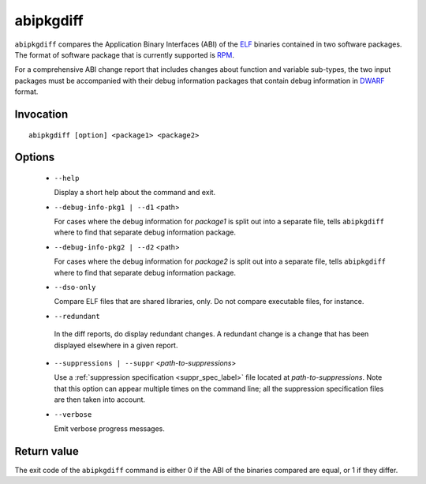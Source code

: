 .. _abipkgdiff_label:

===========
abipkgdiff
===========

``abipkgdiff`` compares the Application Binary Interfaces (ABI) of the
`ELF`_ binaries contained in two software packages.  The format of
software package that is currently supported is `RPM`_.

For a comprehensive ABI change report that includes changes about
function and variable sub-types, the two input packages must be
accompanied with their debug information packages that contain debug
information in `DWARF`_ format.

.. _ELF: http://en.wikipedia.org/wiki/Executable_and_Linkable_Format
.. _RPM: https://en.wikipedia.org/wiki/RPM_Package_Manager
.. _DWARF: http://www.dwarfstd.org


.. _abipkgdiff_invocation_label:

Invocation
=========

::

  abipkgdiff [option] <package1> <package2>

.. _abipkgdiff_options_label:

Options
=======

  * ``--help``

    Display a short help about the command and exit.

  * ``--debug-info-pkg1 | --d1`` <path>

    For cases where the debug information for *package1* is split out
    into a separate file, tells ``abipkgdiff`` where to find that
    separate debug information package.

  * ``--debug-info-pkg2 | --d2`` <path>

    For cases where the debug information for *package2* is split out
    into a separate file, tells ``abipkgdiff`` where to find that
    separate debug information package.

  * ``--dso-only``

    Compare ELF files that are shared libraries, only.  Do not compare
    executable files, for instance.

  *  ``--redundant``

    In the diff reports, do display redundant changes.  A redundant
    change is a change that has been displayed elsewhere in a given
    report.

  * ``--suppressions | --suppr`` <*path-to-suppressions*>

    Use a :ref:`suppression specification <suppr_spec_label>` file
    located at *path-to-suppressions*.  Note that this option can
    appear multiple times on the command line; all the suppression
    specification files are then taken into account.

  * ``--verbose``

    Emit verbose progress messages.

.. _abipkgdiff_return_value_label:

Return value
============

The exit code of the ``abipkgdiff`` command is either 0 if the ABI of
the binaries compared are equal, or 1 if they differ.
